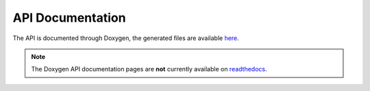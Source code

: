 
=================
API Documentation
=================

The API is documented through Doxygen, the generated files are available `here <code/index.html>`_.

.. note::
   
   The Doxygen API documentation pages are **not** currently available on `readthedocs <http://libcellml.readthedocs.org/en/latest/>`_.


